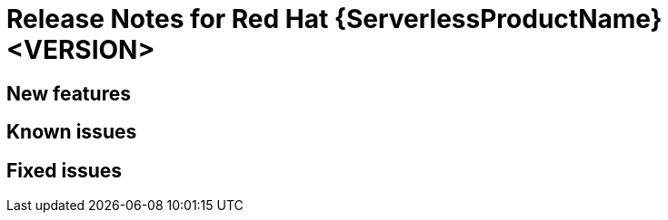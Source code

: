 // Module included in the following assemblies:
//
// * serverless/release-notes.adoc

[id="serverless-rn-<version>_{context}"]
//update the <version> to match the filename

= Release Notes for Red Hat {ServerlessProductName} <VERSION>
// add a version, e.g. Technology Preview 1.0.0

== New features
== Known issues
== Fixed issues
